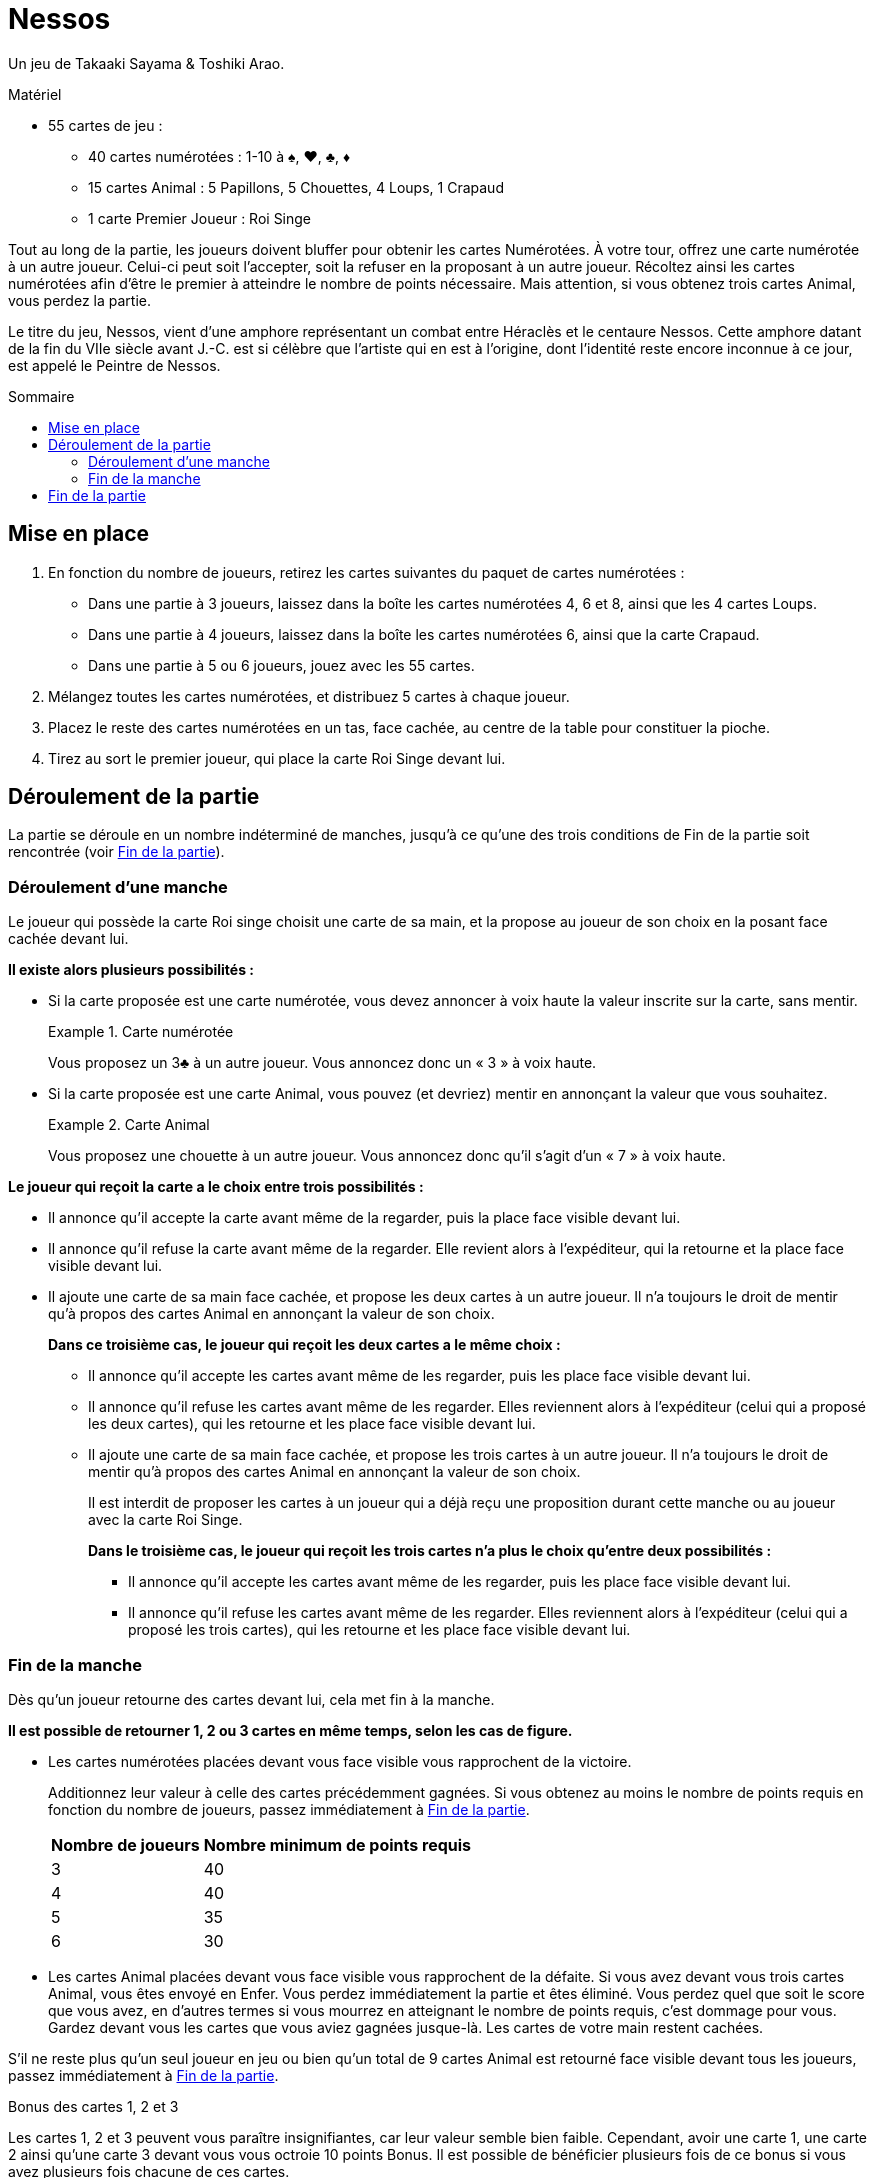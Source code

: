 = Nessos
:toc: preamble
:toclevels: 4
:toc-title: Sommaire
:icons: font

Un jeu de Takaaki Sayama & Toshiki Arao.

.Matériel
****
* 55 cartes de jeu :
** 40 cartes numérotées : 1-10 à ♠, ♥, ♣, ♦
** 15 cartes Animal : 5 Papillons, 5 Chouettes, 4 Loups, 1 Crapaud
** 1 carte Premier Joueur : Roi Singe
****


Tout au long de la partie, les joueurs doivent bluffer pour obtenir les cartes Numérotées.
À votre tour, offrez une carte numérotée à un autre joueur.
Celui-ci peut soit l’accepter, soit la refuser en la proposant à un autre joueur.
Récoltez ainsi les cartes numérotées afin d’être le premier à atteindre le nombre de points nécessaire.
Mais attention, si vous obtenez trois cartes Animal, vous perdez la partie.

Le titre du jeu, Nessos, vient d’une amphore représentant un combat entre Héraclès et le centaure Nessos.
Cette amphore datant de la fin du VIIe siècle avant J.-C. est si célèbre que l’artiste qui en est à l’origine, dont l’identité reste encore inconnue à ce jour, est appelé le Peintre de Nessos.


== Mise en place

1. En fonction du nombre de joueurs, retirez les cartes suivantes du paquet de cartes numérotées :
** Dans une partie à 3 joueurs, laissez dans la boîte les cartes numérotées 4, 6 et 8, ainsi que les 4 cartes Loups.
** Dans une partie à 4 joueurs, laissez dans la boîte les cartes numérotées 6, ainsi que la carte Crapaud.
** Dans une partie à 5 ou 6 joueurs, jouez avec les 55 cartes.

2. Mélangez toutes les cartes numérotées, et distribuez 5 cartes à chaque joueur.

3. Placez le reste des cartes numérotées en un tas, face cachée, au centre de la table pour constituer la pioche.

4. Tirez au sort le premier joueur, qui place la carte Roi Singe devant lui.


== Déroulement de la partie

La partie se déroule en un nombre indéterminé de manches, jusqu’à ce qu’une des trois conditions de Fin de la partie soit rencontrée (voir <<fin-partie>>).


=== Déroulement d'une manche

Le joueur qui possède la carte Roi singe choisit une carte de sa main, et la propose au joueur de son choix en la posant face cachée devant lui.

*Il existe alors plusieurs possibilités :*

* Si la carte proposée est une carte numérotée, vous devez annoncer à voix haute la valeur inscrite sur la carte, sans mentir.
+
.Carte numérotée
====
Vous proposez un 3♣ à un autre joueur.
Vous annoncez donc un « 3 » à voix haute.
====

* Si la carte proposée est une carte Animal, vous pouvez (et devriez) mentir en annonçant la valeur que vous souhaitez.
+
.Carte Animal
====
Vous proposez une chouette à un autre joueur.
Vous annoncez donc qu’il s’agit d’un « 7 » à voix haute.
====

*Le joueur qui reçoit la carte a le choix entre trois possibilités :*

* Il annonce qu’il accepte la carte avant même de la regarder, puis la place face visible devant lui.
* Il annonce qu’il refuse la carte avant même de la regarder.
Elle revient alors à l’expéditeur, qui la retourne et la place face visible devant lui.
* Il ajoute une carte de sa main face cachée, et propose les deux cartes à un autre joueur.
Il n’a toujours le droit de mentir qu’à propos des cartes Animal en annonçant la valeur de son choix.
+
*Dans ce troisième cas, le joueur qui reçoit les deux cartes a le même choix :*

** Il annonce qu’il accepte les cartes avant même de les regarder, puis les place face visible devant lui.
** Il annonce qu’il refuse les cartes avant même de les regarder.
Elles reviennent alors à l’expéditeur (celui qui a proposé les deux cartes), qui les retourne et les place face visible devant lui.
** Il ajoute une carte de sa main face cachée, et propose les trois cartes à un autre joueur.
Il n’a toujours le droit de mentir qu’à propos des cartes Animal en annonçant la valeur de son choix.
+
Il est interdit de proposer les cartes à un joueur qui a déjà reçu une proposition durant cette manche ou au joueur avec la carte Roi Singe.
+
*Dans le troisième cas, le joueur qui reçoit les trois cartes n’a plus le choix qu’entre deux possibilités :*

*** Il annonce qu’il accepte les cartes avant même de les regarder, puis les place face visible devant lui.
*** Il annonce qu’il refuse les cartes avant même de les regarder.
Elles reviennent alors à l’expéditeur (celui qui a proposé les trois cartes), qui les retourne et les place face visible devant lui.


[[fin-manche]]
=== Fin de la manche

Dès qu’un joueur retourne des cartes devant lui, cela met fin à la manche.

*Il est possible de retourner 1, 2 ou 3 cartes en même temps, selon les cas de figure.*

* Les cartes numérotées placées devant vous face visible vous rapprochent de la victoire.
+
Additionnez leur valeur à celle des cartes précédemment gagnées.
Si vous obtenez au moins le nombre de points requis en fonction du nombre de joueurs, passez immédiatement à <<fin-partie>>.
+
[%autowidth]
|===
| Nombre de joueurs | Nombre minimum de points requis

| 3 | 40
| 4 | 40
| 5 | 35
| 6 | 30
|===

* Les cartes Animal placées devant vous face visible vous rapprochent de la défaite.
Si vous avez devant vous trois cartes Animal, vous êtes envoyé en Enfer.
Vous perdez immédiatement la partie et êtes éliminé.
Vous perdez quel que soit le score que vous avez, en d’autres termes si vous mourrez en atteignant le nombre de points requis, c’est dommage pour vous.
Gardez devant vous les cartes que vous aviez gagnées jusque-là.
Les cartes de votre main restent cachées.

S’il ne reste plus qu’un seul joueur en jeu ou bien qu’un total de 9 cartes Animal est retourné face visible devant tous les joueurs, passez immédiatement à <<fin-partie>>.

.Bonus des cartes 1, 2 et 3
****
Les cartes 1, 2 et 3 peuvent vous paraître insignifiantes, car leur valeur semble bien faible.
Cependant, avoir une carte 1, une carte 2 ainsi qu’une carte 3 devant vous vous octroie 10 points Bonus.
Il est possible de bénéficier plusieurs fois de ce bonus si vous avez plusieurs fois chacune de ces cartes.

.Points
====
Vous avez devant vous les cartes suivantes : 1♦, 2♣, 3♦, 3♥, 5♥, 5♠. +
Vous avez donc un total de 29 points (19 points pour la somme de la valeur des cartes ainsi que 10 points bonus pour les cartes 1, 2 et 3).
====
****

*Si aucune condition de Fin de la partie ne s’est produite, effectuez les étapes suivantes :*

* Tous les joueurs ayant moins de 5 cartes en main piochent autant de cartes qu’il le faut pour revenir à 5 cartes.

* Passez la carte Roi singe au joueur à gauche du premier joueur actuel.
Ce nouveau premier joueur démarre une nouvelle manche.


[[fin-partie]]
== Fin de la partie

*La partie peut prendre fin de trois façons différentes :*

* *La somme des cartes d’un joueur atteint ou dépasse le nombre minimum de points requis* (voir <<fin-manche>>).
Il est l’Élu des dieux, et restera à jamais le plus célèbre de tous les hommes.
Ce joueur gagne immédiatement la partie.

* Suite à l’élimination d’un joueur, *il ne reste plus qu’un seul joueur en jeu*.
Ce joueur gagne immédiatement la partie.

* Quand un total de *9 cartes Animal* est retourné sur la table, la partie prend fin.
Le joueur avec le plus de points gagne la partie.
S’il y a égalité parmi les joueurs en tête, le gagnant est celui qui a le plus de cartes devant lui.
Si l’égalité persiste, ils se partagent la victoire.
